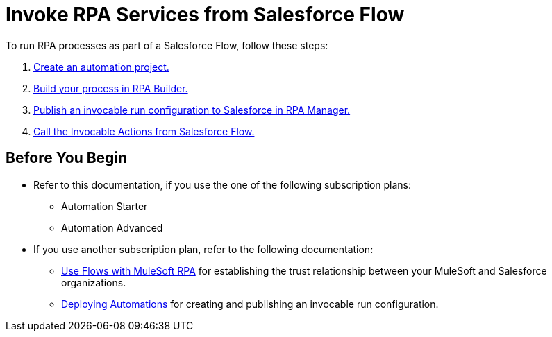 # Invoke RPA Services from Salesforce Flow

To run RPA processes as part of a Salesforce Flow, follow these steps:

. xref:invoke-rpa-from-flow-project.adoc[Create an automation project.]
. xref:invoke-rpa-from-flow-build.adoc[Build your process in RPA Builder.]
. xref:invoke-rpa-from-flow-publish.adoc[Publish an invocable run configuration to Salesforce in RPA Manager.]
. xref:invoke-rpa-from-flow-run.adoc[Call the Invocable Actions from Salesforce Flow.]

## Before You Begin

* Refer to this documentation, if you use the one of the following subscription plans:
** Automation Starter
** Automation Advanced
* If you use another subscription plan, refer to the following documentation:
** https://help.salesforce.com/s/articleView?language=en_US&id=sf.flow_build_use_flows_with_mulesoft_rpa.htm&type=5[Use Flows with MuleSoft RPA] for establishing the trust relationship between your MuleSoft and Salesforce organizations.
** https://docs.mulesoft.com/rpa-manager/processautomation-deploy#publish-automation[Deploying Automations] for creating and publishing an invocable run configuration.
